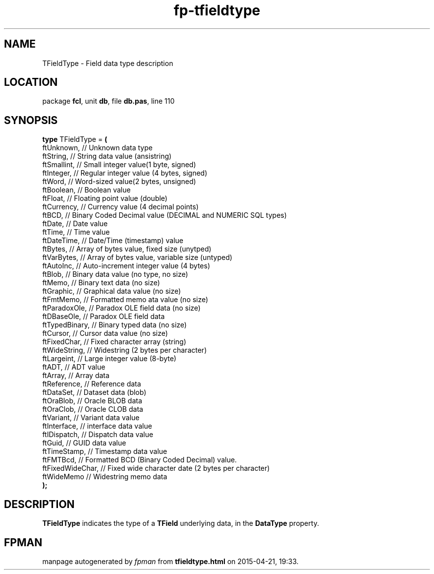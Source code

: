 .\" file autogenerated by fpman
.TH "fp-tfieldtype" 3 "2014-03-14" "fpman" "Free Pascal Programmer's Manual"
.SH NAME
TFieldType - Field data type description
.SH LOCATION
package \fBfcl\fR, unit \fBdb\fR, file \fBdb.pas\fR, line 110
.SH SYNOPSIS
\fBtype\fR TFieldType = \fB(\fR
  ftUnknown,       // Unknown data type
  ftString,        // String data value (ansistring)
  ftSmallint,      // Small integer value(1 byte, signed)
  ftInteger,       // Regular integer value (4 bytes, signed)
  ftWord,          // Word-sized value(2 bytes, unsigned)
  ftBoolean,       // Boolean value
  ftFloat,         // Floating point value (double)
  ftCurrency,      // Currency value (4 decimal points)
  ftBCD,           // Binary Coded Decimal value (DECIMAL and NUMERIC SQL types)
  ftDate,          // Date value
  ftTime,          // Time value
  ftDateTime,      // Date/Time (timestamp) value
  ftBytes,         // Array of bytes value, fixed size (unytped)
  ftVarBytes,      // Array of bytes value, variable size (untyped)
  ftAutoInc,       // Auto-increment integer value (4 bytes)
  ftBlob,          // Binary data value (no type, no size)
  ftMemo,          // Binary text data (no size)
  ftGraphic,       // Graphical data value (no size)
  ftFmtMemo,       // Formatted memo ata value (no size)
  ftParadoxOle,    // Paradox OLE field data (no size)
  ftDBaseOle,      // Paradox OLE field data
  ftTypedBinary,   // Binary typed data (no size)
  ftCursor,        // Cursor data value (no size)
  ftFixedChar,     // Fixed character array (string)
  ftWideString,    // Widestring (2 bytes per character)
  ftLargeint,      // Large integer value (8-byte)
  ftADT,           // ADT value
  ftArray,         // Array data
  ftReference,     // Reference data
  ftDataSet,       // Dataset data (blob)
  ftOraBlob,       // Oracle BLOB data
  ftOraClob,       // Oracle CLOB data
  ftVariant,       // Variant data value
  ftInterface,     // interface data value
  ftIDispatch,     // Dispatch data value
  ftGuid,          // GUID data value
  ftTimeStamp,     // Timestamp data value
  ftFMTBcd,        // Formatted BCD (Binary Coded Decimal) value.
  ftFixedWideChar, // Fixed wide character date (2 bytes per character)
  ftWideMemo       // Widestring memo data
.br
\fB);\fR
.SH DESCRIPTION
\fBTFieldType\fR indicates the type of a \fBTField\fR underlying data, in the \fBDataType\fR property.


.SH FPMAN
manpage autogenerated by \fIfpman\fR from \fBtfieldtype.html\fR on 2015-04-21, 19:33.

